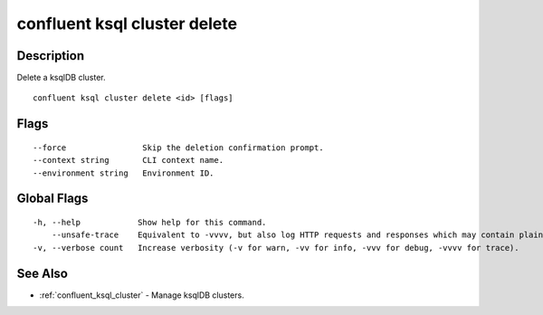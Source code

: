 ..
   WARNING: This documentation is auto-generated from the confluentinc/cli repository and should not be manually edited.

.. _confluent_ksql_cluster_delete:

confluent ksql cluster delete
-----------------------------

Description
~~~~~~~~~~~

Delete a ksqlDB cluster.

::

  confluent ksql cluster delete <id> [flags]

Flags
~~~~~

::

      --force                Skip the deletion confirmation prompt.
      --context string       CLI context name.
      --environment string   Environment ID.

Global Flags
~~~~~~~~~~~~

::

  -h, --help            Show help for this command.
      --unsafe-trace    Equivalent to -vvvv, but also log HTTP requests and responses which may contain plaintext secrets.
  -v, --verbose count   Increase verbosity (-v for warn, -vv for info, -vvv for debug, -vvvv for trace).

See Also
~~~~~~~~

* :ref:`confluent_ksql_cluster` - Manage ksqlDB clusters.
